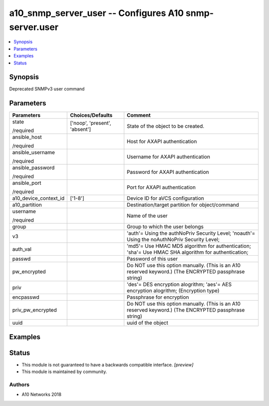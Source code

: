.. _a10_snmp_server_user_module:


a10_snmp_server_user -- Configures A10 snmp-server.user
=======================================================

.. contents::
   :local:
   :depth: 1


Synopsis
--------

Deprecated SNMPv3 user command






Parameters
----------

+-----------------------+-------------------------------+-------------------------------------------------------------------------------------------------------+
| Parameters            | Choices/Defaults              | Comment                                                                                               |
|                       |                               |                                                                                                       |
|                       |                               |                                                                                                       |
+=======================+===============================+=======================================================================================================+
| state                 | ['noop', 'present', 'absent'] | State of the object to be created.                                                                    |
|                       |                               |                                                                                                       |
| /required             |                               |                                                                                                       |
+-----------------------+-------------------------------+-------------------------------------------------------------------------------------------------------+
| ansible_host          |                               | Host for AXAPI authentication                                                                         |
|                       |                               |                                                                                                       |
| /required             |                               |                                                                                                       |
+-----------------------+-------------------------------+-------------------------------------------------------------------------------------------------------+
| ansible_username      |                               | Username for AXAPI authentication                                                                     |
|                       |                               |                                                                                                       |
| /required             |                               |                                                                                                       |
+-----------------------+-------------------------------+-------------------------------------------------------------------------------------------------------+
| ansible_password      |                               | Password for AXAPI authentication                                                                     |
|                       |                               |                                                                                                       |
| /required             |                               |                                                                                                       |
+-----------------------+-------------------------------+-------------------------------------------------------------------------------------------------------+
| ansible_port          |                               | Port for AXAPI authentication                                                                         |
|                       |                               |                                                                                                       |
| /required             |                               |                                                                                                       |
+-----------------------+-------------------------------+-------------------------------------------------------------------------------------------------------+
| a10_device_context_id | ['1-8']                       | Device ID for aVCS configuration                                                                      |
|                       |                               |                                                                                                       |
|                       |                               |                                                                                                       |
+-----------------------+-------------------------------+-------------------------------------------------------------------------------------------------------+
| a10_partition         |                               | Destination/target partition for object/command                                                       |
|                       |                               |                                                                                                       |
|                       |                               |                                                                                                       |
+-----------------------+-------------------------------+-------------------------------------------------------------------------------------------------------+
| username              |                               | Name of the user                                                                                      |
|                       |                               |                                                                                                       |
| /required             |                               |                                                                                                       |
+-----------------------+-------------------------------+-------------------------------------------------------------------------------------------------------+
| group                 |                               | Group to which the user belongs                                                                       |
|                       |                               |                                                                                                       |
|                       |                               |                                                                                                       |
+-----------------------+-------------------------------+-------------------------------------------------------------------------------------------------------+
| v3                    |                               | 'auth'= Using the authNoPriv Security Level; 'noauth'= Using the noAuthNoPriv Security Level;         |
|                       |                               |                                                                                                       |
|                       |                               |                                                                                                       |
+-----------------------+-------------------------------+-------------------------------------------------------------------------------------------------------+
| auth_val              |                               | 'md5'= Use HMAC MD5 algorithm for authentication; 'sha'= Use HMAC SHA algorithm for authentication;   |
|                       |                               |                                                                                                       |
|                       |                               |                                                                                                       |
+-----------------------+-------------------------------+-------------------------------------------------------------------------------------------------------+
| passwd                |                               | Password of this user                                                                                 |
|                       |                               |                                                                                                       |
|                       |                               |                                                                                                       |
+-----------------------+-------------------------------+-------------------------------------------------------------------------------------------------------+
| pw_encrypted          |                               | Do NOT use this option manually. (This is an A10 reserved keyword.) (The ENCRYPTED passphrase string) |
|                       |                               |                                                                                                       |
|                       |                               |                                                                                                       |
+-----------------------+-------------------------------+-------------------------------------------------------------------------------------------------------+
| priv                  |                               | 'des'= DES encryption alogrithm; 'aes'= AES encryption alogrithm;  (Encryption type)                  |
|                       |                               |                                                                                                       |
|                       |                               |                                                                                                       |
+-----------------------+-------------------------------+-------------------------------------------------------------------------------------------------------+
| encpasswd             |                               | Passphrase for encryption                                                                             |
|                       |                               |                                                                                                       |
|                       |                               |                                                                                                       |
+-----------------------+-------------------------------+-------------------------------------------------------------------------------------------------------+
| priv_pw_encrypted     |                               | Do NOT use this option manually. (This is an A10 reserved keyword.) (The ENCRYPTED passphrase string) |
|                       |                               |                                                                                                       |
|                       |                               |                                                                                                       |
+-----------------------+-------------------------------+-------------------------------------------------------------------------------------------------------+
| uuid                  |                               | uuid of the object                                                                                    |
|                       |                               |                                                                                                       |
|                       |                               |                                                                                                       |
+-----------------------+-------------------------------+-------------------------------------------------------------------------------------------------------+







Examples
--------

.. code-block:: yaml+jinja

    





Status
------




- This module is not guaranteed to have a backwards compatible interface. *[preview]*


- This module is maintained by community.



Authors
~~~~~~~

- A10 Networks 2018

